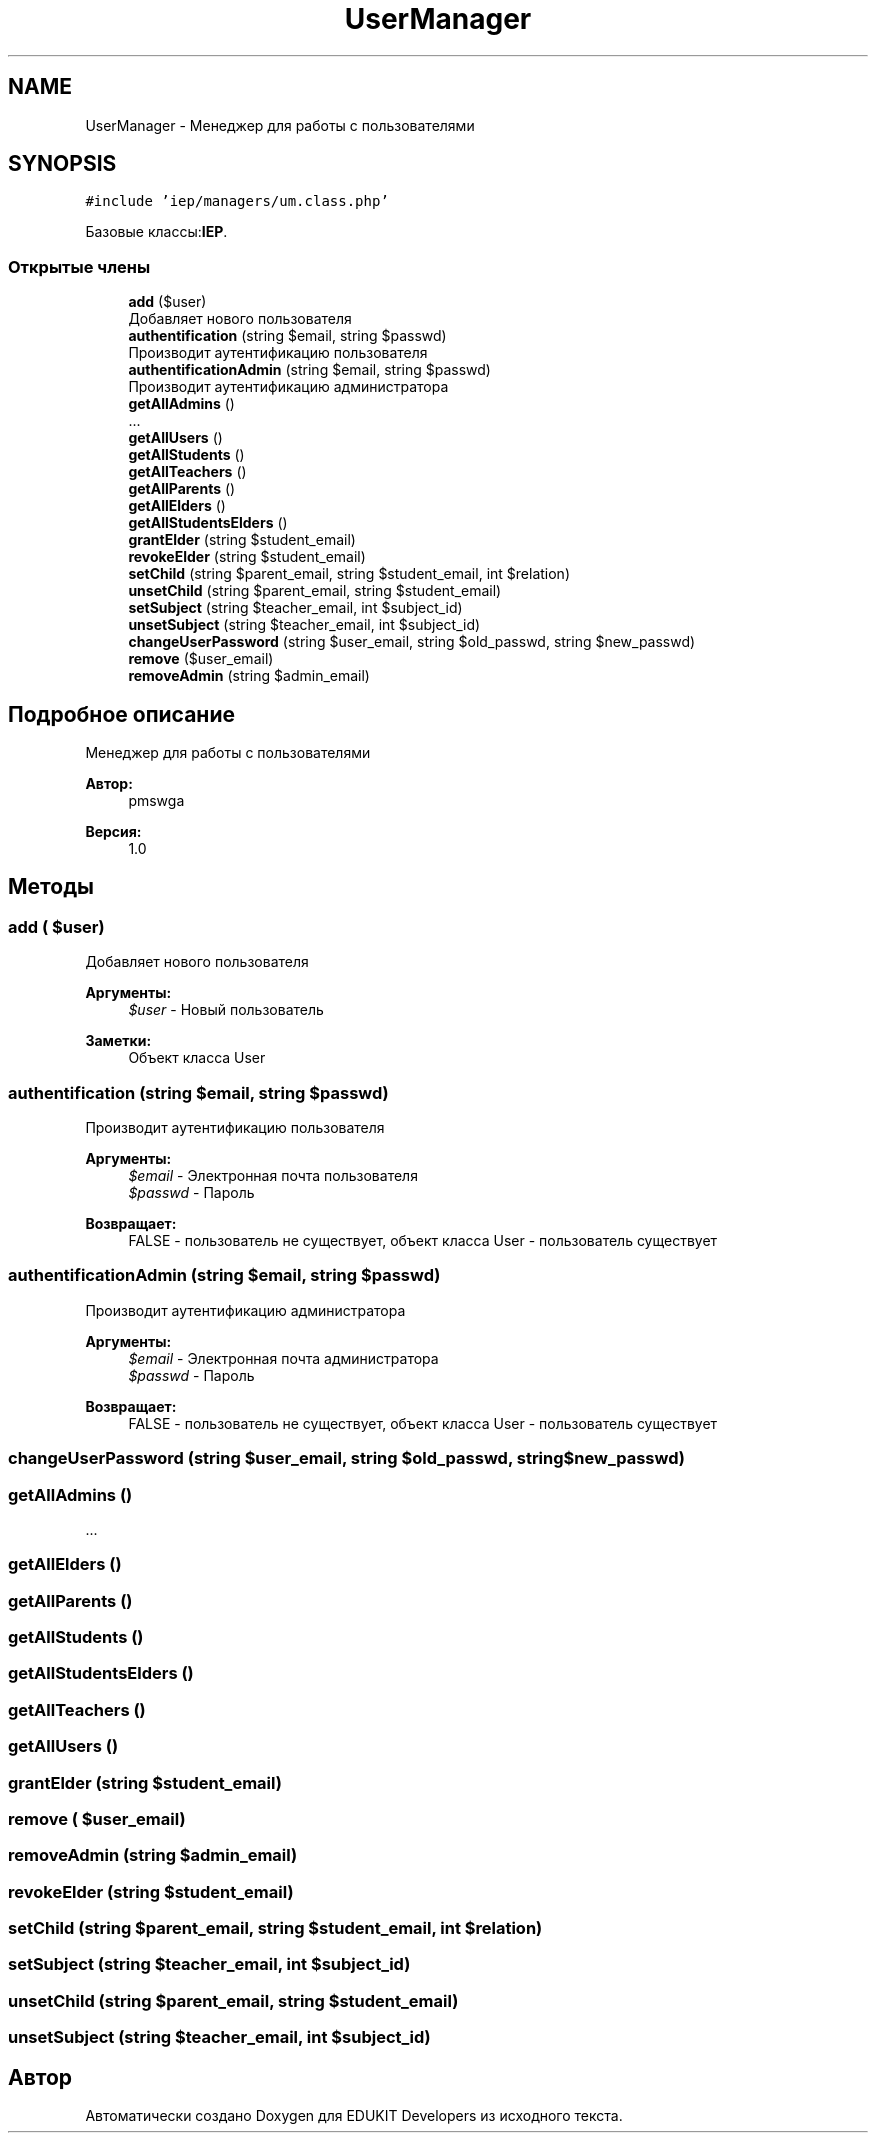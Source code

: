 .TH "UserManager" 3 "Чт 24 Авг 2017" "Version 1.0" "EDUKIT Developers" \" -*- nroff -*-
.ad l
.nh
.SH NAME
UserManager \- Менеджер для работы с пользователями  

.SH SYNOPSIS
.br
.PP
.PP
\fC#include 'iep/managers/um\&.class\&.php'\fP
.PP
Базовые классы:\fBIEP\fP\&.
.SS "Открытые члены"

.in +1c
.ti -1c
.RI "\fBadd\fP ($user)"
.br
.RI "Добавляет нового пользователя "
.ti -1c
.RI "\fBauthentification\fP (string $email, string $passwd)"
.br
.RI "Производит аутентификацию пользователя "
.ti -1c
.RI "\fBauthentificationAdmin\fP (string $email, string $passwd)"
.br
.RI "Производит аутентификацию администратора "
.ti -1c
.RI "\fBgetAllAdmins\fP ()"
.br
.RI "\&.\&.\&. "
.ti -1c
.RI "\fBgetAllUsers\fP ()"
.br
.ti -1c
.RI "\fBgetAllStudents\fP ()"
.br
.ti -1c
.RI "\fBgetAllTeachers\fP ()"
.br
.ti -1c
.RI "\fBgetAllParents\fP ()"
.br
.ti -1c
.RI "\fBgetAllElders\fP ()"
.br
.ti -1c
.RI "\fBgetAllStudentsElders\fP ()"
.br
.ti -1c
.RI "\fBgrantElder\fP (string $student_email)"
.br
.ti -1c
.RI "\fBrevokeElder\fP (string $student_email)"
.br
.ti -1c
.RI "\fBsetChild\fP (string $parent_email, string $student_email, int $relation)"
.br
.ti -1c
.RI "\fBunsetChild\fP (string $parent_email, string $student_email)"
.br
.ti -1c
.RI "\fBsetSubject\fP (string $teacher_email, int $subject_id)"
.br
.ti -1c
.RI "\fBunsetSubject\fP (string $teacher_email, int $subject_id)"
.br
.ti -1c
.RI "\fBchangeUserPassword\fP (string $user_email, string $old_passwd, string $new_passwd)"
.br
.ti -1c
.RI "\fBremove\fP ($user_email)"
.br
.ti -1c
.RI "\fBremoveAdmin\fP (string $admin_email)"
.br
.in -1c
.SH "Подробное описание"
.PP 
Менеджер для работы с пользователями 


.PP
\fBАвтор:\fP
.RS 4
pmswga 
.RE
.PP
\fBВерсия:\fP
.RS 4
1\&.0 
.RE
.PP

.SH "Методы"
.PP 
.SS "add ( $user)"

.PP
Добавляет нового пользователя 
.PP
\fBАргументы:\fP
.RS 4
\fI$user\fP - Новый пользователь 
.RE
.PP
\fBЗаметки:\fP
.RS 4
Объект класса User 
.RE
.PP

.SS "authentification (string $email, string $passwd)"

.PP
Производит аутентификацию пользователя 
.PP
\fBАргументы:\fP
.RS 4
\fI$email\fP - Электронная почта пользователя 
.br
\fI$passwd\fP - Пароль 
.RE
.PP
\fBВозвращает:\fP
.RS 4
FALSE - пользователь не существует, объект класса User - пользователь существует 
.RE
.PP

.SS "authentificationAdmin (string $email, string $passwd)"

.PP
Производит аутентификацию администратора 
.PP
\fBАргументы:\fP
.RS 4
\fI$email\fP - Электронная почта администратора 
.br
\fI$passwd\fP - Пароль 
.RE
.PP
\fBВозвращает:\fP
.RS 4
FALSE - пользователь не существует, объект класса User - пользователь существует 
.RE
.PP

.SS "changeUserPassword (string $user_email, string $old_passwd, string $new_passwd)"

.SS "getAllAdmins ()"

.PP
\&.\&.\&. 
.SS "getAllElders ()"

.SS "getAllParents ()"

.SS "getAllStudents ()"

.SS "getAllStudentsElders ()"

.SS "getAllTeachers ()"

.SS "getAllUsers ()"

.SS "grantElder (string $student_email)"

.SS "remove ( $user_email)"

.SS "removeAdmin (string $admin_email)"

.SS "revokeElder (string $student_email)"

.SS "setChild (string $parent_email, string $student_email, int $relation)"

.SS "setSubject (string $teacher_email, int $subject_id)"

.SS "unsetChild (string $parent_email, string $student_email)"

.SS "unsetSubject (string $teacher_email, int $subject_id)"


.SH "Автор"
.PP 
Автоматически создано Doxygen для EDUKIT Developers из исходного текста\&.
